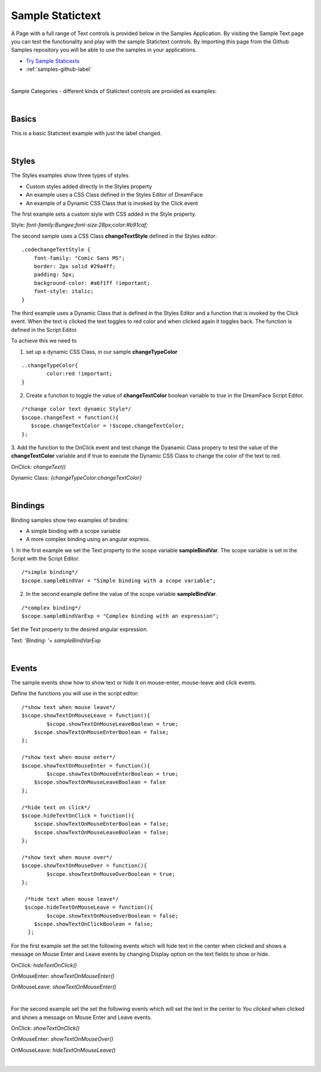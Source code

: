 Sample Statictext
=================

A Page with a full range of Text controls is provided below in the Samples Application. By visiting the Sample Text
page you can test the functionality and play with the sample Statictext controls. By importing this page from the Github
Samples repository you will be able to use the samples in your applications.

* `Try Sample Staticexts <http://50.22.58.40:3300/deploy/qa/Samples/web/1.0.1/index.html#/page.html?login=guest&name=SampleTexts>`_
* :ref:`samples-github-label`

|

Sample Categories - different kinds of Statictext controls are provided as examples:

|

Basics
------

This is a basic Statictext example with just the label changed.

.. image:: ../../images/devguide/samples/sample-text-basics.png

|

Styles
------

The Styles examples show three types of styles

* Custom styles added directly in the Styles property
* An example uses a CSS Class defined in the Styles Editor of DreamFace
* An example of a Dynamic CSS Class that is invoked by the Click event

.. image:: ../../images/devguide/samples/sample-text-styles.png

The first example sets a custom style with CSS added in the Style property.

Style: *font-family:Bungee;font-size:28px;color:#b91caf;*

The second sample uses a CSS Class **changeTextStyle** defined in the Styles editor:

::

    .codechangeTextStyle {
        font-family: "Comic Sans MS";
        border: 2px solid #29a4ff;
        padding: 5px;
        background-color: #a6f1ff !important;
        font-style: italic;
    }

The third example uses a Dynamic Class that is defined in the Styles Editor and a function that is invoked by the Click
event. When the text is clicked the text toggles to red color and when clicked again it toggles back. The function is
defined in the Script Editor.

To achieve this we need to

1. set up a dynamic CSS Class, in our sample **changeTypeColor**

::

    ..changeTypeColor{
	    color:red !important;
    }

2. Create a function to toggle the value of **changeTextColor** boolean variable to *true* in the DreamFace Script Editor.

::

   /*change color text dynamic Style*/
   $scope.changeText = function(){
      $scope.changeTextColor = !$scope.changeTextColor;
   };

3. Add the function to the OnClick event and test change the Dyanamic Class propery to test the value of the
**changeTextColor** variable and if true to execute the Dynamic CSS Class to change the color of the text to red.

OnClick: *changeText()*

Dynamic Class: *{changeTypeColor:changeTextColor}*

|


Bindings
----------------

Binding samples show two examples of bindins:

* A simple binding with a scope variable
* A more complex binding using an angular express.

.. image:: ../../images/devguide/samples/sample-text-bindings.png

1. In the first example we set the Text property to the scope variable **sampleBindVar**. The scope variable is set in the
Script with the Script Editor.

::

    /*simple binding*/
    $scope.sampleBindVar = "Simple binding with a scope variable";

2. In the second example define the value of the scope variable **sampleBindVar**.

::

    /*complex binding*/
    $scope.sampleBindVarExp = "Complex binding with an expression";

Set the Text property to the desired angular expression.

Text: *'Binding: '+ sampleBindVarExp*

|


Events
------

The sample events show how to show text or hide it on mouse-enter, mouse-leave and click events.

.. image:: ../../images/devguide/samples/sample-text-events.png

Define the functions you will use in the script editor:

::

   /*show text when mouse leave*/
   $scope.showTextOnMouseLeave = function(){
  	   $scope.showTextOnMouseLeaveBoolean = true;
       $scope.showTextOnMouseEnterBoolean = false;
   };

   /*show text when mouse enter*/
   $scope.showTextOnMouseEnter = function(){
  	   $scope.showTextOnMouseEnterBoolean = true;
       $scope.showTextOnMouseLeaveBoolean = false
   };

   /*hide text on click*/
   $scope.hideTextOnClick = function(){
       $scope.showTextOnMouseEnterBoolean = false;
       $scope.showTextOnMouseLeaveBoolean = false;
   };

   /*show text when mouse over*/
   $scope.showTextOnMouseOver = function(){
   	   $scope.showTextOnMouseOverBoolean = true;
   };

    /*hide text when mouse leave*/
    $scope.hideTextOnMouseLeave = function(){
  	   $scope.showTextOnMouseOverBoolean = false;
       $scope.showTextOnClickBoolean = false;
     };

For the first example set the set the following events which will hide text in the center when clicked and shows a
message on Mouse Enter and Leave events by changing Display option on the text fields to show or hide.

OnClick: *hideTextOnClick()*

OnMouseEnter: *showTextOnMouseEnter()*

OnMouseLeave: *showTextOnMouseEnter()*

|

For the second example set the set the following events which will set the text in the center to *You clicked* when
clicked and shows a message on Mouse Enter and Leave events.

OnClick: *showTextOnClick()*

OnMouseEnter: *showTextOnMouseOver()*

OnMouseLeave: *hideTextOnMouseLeave()*


|

